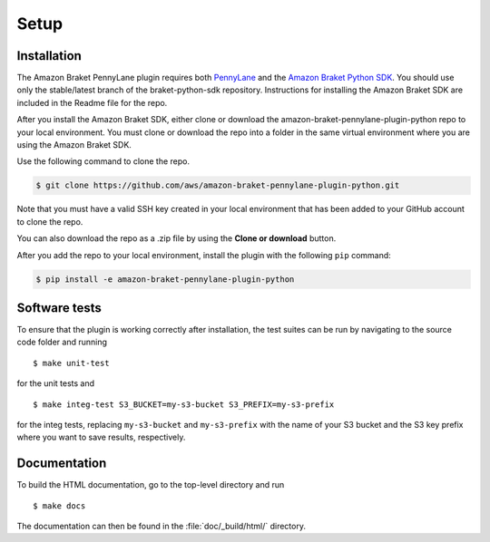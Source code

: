 .. _installation:

Setup
#####

Installation
============

The Amazon Braket PennyLane plugin requires both `PennyLane <https://pennylane.readthedocs.io>`_ and the `Amazon Braket Python SDK  <https://github.com/aws/braket-python-sdk/tree/stable/latest>`_. You should use only the stable/latest branch of the braket-python-sdk repository. Instructions for installing the Amazon Braket SDK are included in the Readme file for the repo.

After you install the Amazon Braket SDK, either clone or download the amazon-braket-pennylane-plugin-python repo to your local environment. You must clone or download the repo into a folder in the same virtual environment where you are using the Amazon Braket SDK.

Use the following command to clone the repo.

.. code-block:: bash

    $ git clone https://github.com/aws/amazon-braket-pennylane-plugin-python.git

Note that you must have a valid SSH key created in your local environment that has been added to your GitHub account to clone the repo.

You can also download the repo as a .zip file by using the **Clone or download** button.

After you add the repo to your local environment, install the plugin with the following ``pip`` command:

.. code-block:: bash

    $ pip install -e amazon-braket-pennylane-plugin-python


Software tests
==============

To ensure that the plugin is working correctly after installation, the test suites can be run by navigating to the source code folder and running
::

	$ make unit-test

for the unit tests and
::

    $ make integ-test S3_BUCKET=my-s3-bucket S3_PREFIX=my-s3-prefix

for the integ tests, replacing ``my-s3-bucket`` and ``my-s3-prefix`` with the name of your S3 bucket and the S3 key prefix
where you want to save results, respectively.


Documentation
=============

To build the HTML documentation, go to the top-level directory and run
::

    $ make docs

The documentation can then be found in the :file:`doc/_build/html/` directory.
